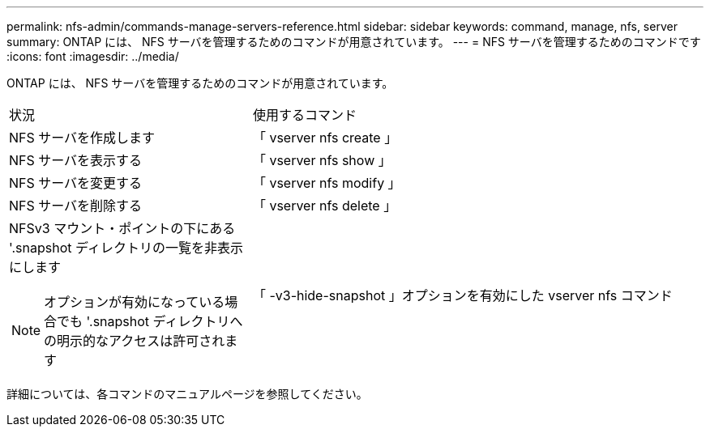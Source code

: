 ---
permalink: nfs-admin/commands-manage-servers-reference.html 
sidebar: sidebar 
keywords: command, manage, nfs, server 
summary: ONTAP には、 NFS サーバを管理するためのコマンドが用意されています。 
---
= NFS サーバを管理するためのコマンドです
:icons: font
:imagesdir: ../media/


[role="lead"]
ONTAP には、 NFS サーバを管理するためのコマンドが用意されています。

[cols="35,65"]
|===


| 状況 | 使用するコマンド 


 a| 
NFS サーバを作成します
 a| 
「 vserver nfs create 」



 a| 
NFS サーバを表示する
 a| 
「 vserver nfs show 」



 a| 
NFS サーバを変更する
 a| 
「 vserver nfs modify 」



 a| 
NFS サーバを削除する
 a| 
「 vserver nfs delete 」



 a| 
NFSv3 マウント・ポイントの下にある '.snapshot ディレクトリの一覧を非表示にします

[NOTE]
====
オプションが有効になっている場合でも '.snapshot ディレクトリへの明示的なアクセスは許可されます

==== a| 
「 -v3-hide-snapshot 」オプションを有効にした vserver nfs コマンド

|===
詳細については、各コマンドのマニュアルページを参照してください。
